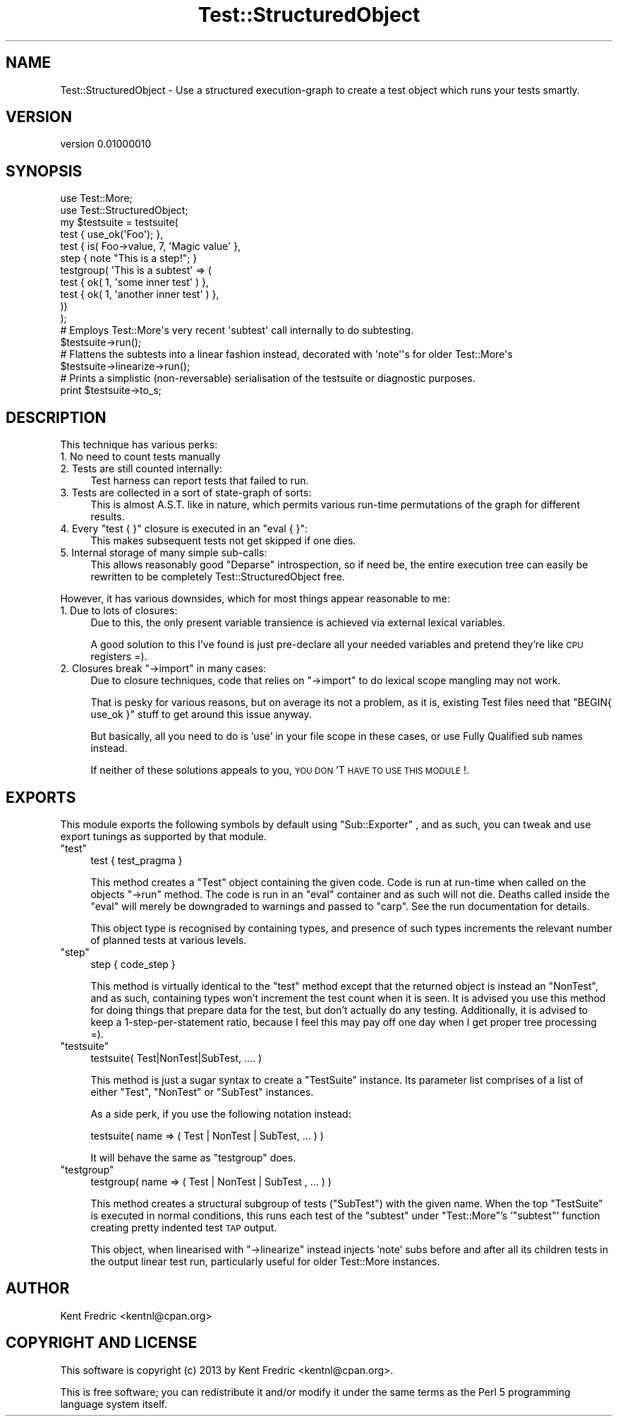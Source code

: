 .\" Automatically generated by Pod::Man 2.27 (Pod::Simple 3.23)
.\"
.\" Standard preamble:
.\" ========================================================================
.de Sp \" Vertical space (when we can't use .PP)
.if t .sp .5v
.if n .sp
..
.de Vb \" Begin verbatim text
.ft CW
.nf
.ne \\$1
..
.de Ve \" End verbatim text
.ft R
.fi
..
.\" Set up some character translations and predefined strings.  \*(-- will
.\" give an unbreakable dash, \*(PI will give pi, \*(L" will give a left
.\" double quote, and \*(R" will give a right double quote.  \*(C+ will
.\" give a nicer C++.  Capital omega is used to do unbreakable dashes and
.\" therefore won't be available.  \*(C` and \*(C' expand to `' in nroff,
.\" nothing in troff, for use with C<>.
.tr \(*W-
.ds C+ C\v'-.1v'\h'-1p'\s-2+\h'-1p'+\s0\v'.1v'\h'-1p'
.ie n \{\
.    ds -- \(*W-
.    ds PI pi
.    if (\n(.H=4u)&(1m=24u) .ds -- \(*W\h'-12u'\(*W\h'-12u'-\" diablo 10 pitch
.    if (\n(.H=4u)&(1m=20u) .ds -- \(*W\h'-12u'\(*W\h'-8u'-\"  diablo 12 pitch
.    ds L" ""
.    ds R" ""
.    ds C` ""
.    ds C' ""
'br\}
.el\{\
.    ds -- \|\(em\|
.    ds PI \(*p
.    ds L" ``
.    ds R" ''
.    ds C`
.    ds C'
'br\}
.\"
.\" Escape single quotes in literal strings from groff's Unicode transform.
.ie \n(.g .ds Aq \(aq
.el       .ds Aq '
.\"
.\" If the F register is turned on, we'll generate index entries on stderr for
.\" titles (.TH), headers (.SH), subsections (.SS), items (.Ip), and index
.\" entries marked with X<> in POD.  Of course, you'll have to process the
.\" output yourself in some meaningful fashion.
.\"
.\" Avoid warning from groff about undefined register 'F'.
.de IX
..
.nr rF 0
.if \n(.g .if rF .nr rF 1
.if (\n(rF:(\n(.g==0)) \{
.    if \nF \{
.        de IX
.        tm Index:\\$1\t\\n%\t"\\$2"
..
.        if !\nF==2 \{
.            nr % 0
.            nr F 2
.        \}
.    \}
.\}
.rr rF
.\"
.\" Accent mark definitions (@(#)ms.acc 1.5 88/02/08 SMI; from UCB 4.2).
.\" Fear.  Run.  Save yourself.  No user-serviceable parts.
.    \" fudge factors for nroff and troff
.if n \{\
.    ds #H 0
.    ds #V .8m
.    ds #F .3m
.    ds #[ \f1
.    ds #] \fP
.\}
.if t \{\
.    ds #H ((1u-(\\\\n(.fu%2u))*.13m)
.    ds #V .6m
.    ds #F 0
.    ds #[ \&
.    ds #] \&
.\}
.    \" simple accents for nroff and troff
.if n \{\
.    ds ' \&
.    ds ` \&
.    ds ^ \&
.    ds , \&
.    ds ~ ~
.    ds /
.\}
.if t \{\
.    ds ' \\k:\h'-(\\n(.wu*8/10-\*(#H)'\'\h"|\\n:u"
.    ds ` \\k:\h'-(\\n(.wu*8/10-\*(#H)'\`\h'|\\n:u'
.    ds ^ \\k:\h'-(\\n(.wu*10/11-\*(#H)'^\h'|\\n:u'
.    ds , \\k:\h'-(\\n(.wu*8/10)',\h'|\\n:u'
.    ds ~ \\k:\h'-(\\n(.wu-\*(#H-.1m)'~\h'|\\n:u'
.    ds / \\k:\h'-(\\n(.wu*8/10-\*(#H)'\z\(sl\h'|\\n:u'
.\}
.    \" troff and (daisy-wheel) nroff accents
.ds : \\k:\h'-(\\n(.wu*8/10-\*(#H+.1m+\*(#F)'\v'-\*(#V'\z.\h'.2m+\*(#F'.\h'|\\n:u'\v'\*(#V'
.ds 8 \h'\*(#H'\(*b\h'-\*(#H'
.ds o \\k:\h'-(\\n(.wu+\w'\(de'u-\*(#H)/2u'\v'-.3n'\*(#[\z\(de\v'.3n'\h'|\\n:u'\*(#]
.ds d- \h'\*(#H'\(pd\h'-\w'~'u'\v'-.25m'\f2\(hy\fP\v'.25m'\h'-\*(#H'
.ds D- D\\k:\h'-\w'D'u'\v'-.11m'\z\(hy\v'.11m'\h'|\\n:u'
.ds th \*(#[\v'.3m'\s+1I\s-1\v'-.3m'\h'-(\w'I'u*2/3)'\s-1o\s+1\*(#]
.ds Th \*(#[\s+2I\s-2\h'-\w'I'u*3/5'\v'-.3m'o\v'.3m'\*(#]
.ds ae a\h'-(\w'a'u*4/10)'e
.ds Ae A\h'-(\w'A'u*4/10)'E
.    \" corrections for vroff
.if v .ds ~ \\k:\h'-(\\n(.wu*9/10-\*(#H)'\s-2\u~\d\s+2\h'|\\n:u'
.if v .ds ^ \\k:\h'-(\\n(.wu*10/11-\*(#H)'\v'-.4m'^\v'.4m'\h'|\\n:u'
.    \" for low resolution devices (crt and lpr)
.if \n(.H>23 .if \n(.V>19 \
\{\
.    ds : e
.    ds 8 ss
.    ds o a
.    ds d- d\h'-1'\(ga
.    ds D- D\h'-1'\(hy
.    ds th \o'bp'
.    ds Th \o'LP'
.    ds ae ae
.    ds Ae AE
.\}
.rm #[ #] #H #V #F C
.\" ========================================================================
.\"
.IX Title "Test::StructuredObject 3"
.TH Test::StructuredObject 3 "2013-02-05" "perl v5.17.9" "User Contributed Perl Documentation"
.\" For nroff, turn off justification.  Always turn off hyphenation; it makes
.\" way too many mistakes in technical documents.
.if n .ad l
.nh
.SH "NAME"
Test::StructuredObject \- Use a structured execution\-graph to create a test object which runs your tests smartly.
.SH "VERSION"
.IX Header "VERSION"
version 0.01000010
.SH "SYNOPSIS"
.IX Header "SYNOPSIS"
.Vb 2
\&    use Test::More;
\&    use Test::StructuredObject;
\&
\&    my $testsuite = testsuite(
\&        test { use_ok(\*(AqFoo\*(Aq); },
\&        test { is( Foo\->value, 7, \*(AqMagic value\*(Aq },
\&        step { note "This is a step!"; }
\&        testgroup( \*(AqThis is a subtest\*(Aq => (
\&            test { ok( 1, \*(Aqsome inner test\*(Aq ) },
\&            test { ok( 1, \*(Aqanother inner test\*(Aq ) },
\&        ))
\&    );
\&
\&    # Employs Test::More\*(Aqs very recent \*(Aqsubtest\*(Aq call internally to do subtesting.
\&
\&    $testsuite\->run();
\&
\&    # Flattens the subtests into a linear fashion instead, decorated with \*(Aqnote\*(Aq\*(Aqs  for older Test::More\*(Aqs
\&    $testsuite\->linearize\->run();
\&
\&    # Prints a simplistic (non\-reversable) serialisation of the testsuite or diagnostic purposes.
\&    print $testsuite\->to_s;
.Ve
.SH "DESCRIPTION"
.IX Header "DESCRIPTION"
This technique has various perks:
.IP "1. No need to count tests manually" 4
.IX Item "1. No need to count tests manually"
.PD 0
.IP "2. Tests are still counted internally:" 4
.IX Item "2. Tests are still counted internally:"
.PD
Test harness can report tests that failed to run.
.IP "3. Tests are collected in a sort of state-graph of sorts:" 4
.IX Item "3. Tests are collected in a sort of state-graph of sorts:"
This is almost A.S.T. like in nature, which permits various run-time permutations of the graph for
different results.
.ie n .IP "4. Every ""test { }"" closure is executed in an ""eval { }"":" 4
.el .IP "4. Every \f(CWtest { }\fR closure is executed in an \f(CWeval { }\fR:" 4
.IX Item "4. Every test { } closure is executed in an eval { }:"
This makes subsequent tests not get skipped if one dies.
.IP "5. Internal storage of many simple sub-calls:" 4
.IX Item "5. Internal storage of many simple sub-calls:"
This allows reasonably good \f(CW\*(C`Deparse\*(C'\fR introspection, so if need be, the entire
execution tree can easily be rewritten to be completely Test::StructuredObject free.
.PP
However, it has various downsides, which for most things appear reasonable to me:
.IP "1. Due to lots of closures:" 4
.IX Item "1. Due to lots of closures:"
Due to this, the only present variable transience is achieved via external lexical variables.
.Sp
A good solution to this I've found is just pre-declare all your needed variables and pretend
they're like \s-1CPU\s0 registers =).
.ie n .IP "2. Closures break ""\->import"" in many cases:" 4
.el .IP "2. Closures break \f(CW\->import\fR in many cases:" 4
.IX Item "2. Closures break ->import in many cases:"
Due to closure techniques, code that relies on \f(CW\*(C`\->import\*(C'\fR to do lexical scope mangling may not work.
.Sp
That is pesky for various reasons, but on average its not a problem, as it is, existing Test
files need that \f(CW\*(C`BEGIN{  use_ok }\*(C'\fR stuff to get around this issue anyway.
.Sp
But basically, all you need to do is 'use' in your file scope in these cases, or use Fully Qualified sub
names instead.
.Sp
If neither of these solutions appeals to you, \s-1YOU DON\s0'T \s-1HAVE TO USE THIS MODULE\s0!.
.SH "EXPORTS"
.IX Header "EXPORTS"
This module exports the following symbols by default using \f(CW\*(C`Sub::Exporter\*(C'\fR , and as such,
you can tweak and use export tunings as supported by that module.
.ie n .IP """test""" 4
.el .IP "\f(CWtest\fR" 4
.IX Item "test"
.Vb 1
\&    test {  test_pragma }
.Ve
.Sp
This method creates a \f(CW\*(C`Test\*(C'\fR object containing the given code.
Code is run at run-time when called on the objects \f(CW\*(C`\->run\*(C'\fR method.
The code is run in an \f(CW\*(C`eval\*(C'\fR container and as such will not die. Deaths called inside the \f(CW\*(C`eval\*(C'\fR will
merely be downgraded to warnings and passed to \f(CW\*(C`carp\*(C'\fR. See
the run documentation for details.
.Sp
This object type is recognised by containing types, and presence of such types increments the relevant
number of planned tests at various levels.
.ie n .IP """step""" 4
.el .IP "\f(CWstep\fR" 4
.IX Item "step"
.Vb 1
\&    step { code_step }
.Ve
.Sp
This method is virtually identical to the \f(CW\*(C`test\*(C'\fR method except that the returned object is
instead an \f(CW\*(C`NonTest\*(C'\fR, and as such, containing types won't increment the
test count when it is seen. It is advised you use this method for doing things that prepare data for the
test, but don't actually do any testing. Additionally, it is advised to keep a 1\-step\-per\-statement ratio,
because I feel this may pay off one day when I get proper tree processing =).
.ie n .IP """testsuite""" 4
.el .IP "\f(CWtestsuite\fR" 4
.IX Item "testsuite"
.Vb 1
\&    testsuite( Test|NonTest|SubTest, ....   )
.Ve
.Sp
This method is just a sugar syntax to create a \f(CW\*(C`TestSuite\*(C'\fR instance.
Its parameter list comprises of a list of either \f(CW\*(C`Test\*(C'\fR,
\&\f(CW\*(C`NonTest\*(C'\fR or \f(CW\*(C`SubTest\*(C'\fR instances.
.Sp
As a side perk, if you use the following notation instead:
.Sp
.Vb 1
\&    testsuite( name => (   Test | NonTest | SubTest, ...  ) )
.Ve
.Sp
It will behave the same as \*(L"testgroup\*(R" does.
.ie n .IP """testgroup""" 4
.el .IP "\f(CWtestgroup\fR" 4
.IX Item "testgroup"
.Vb 1
\&    testgroup( name => ( Test | NonTest | SubTest , ... ) )
.Ve
.Sp
This method creates a structural subgroup of tests (\f(CW\*(C`SubTest\*(C'\fR) with the given name.
When the top \f(CW\*(C`TestSuite\*(C'\fR is executed in normal conditions, this runs each test of the \f(CW\*(C`subtest\*(C'\fR under
\&\f(CW\*(C`Test::More\*(C'\fR's '\f(CW\*(C`subtest\*(C'\fR' function creating pretty indented test \s-1TAP\s0 output.
.Sp
This object, when linearised with \f(CW\*(C`\->linearize\*(C'\fR instead injects 'note' subs before and after all its
children tests in the output linear test run, particularly useful for older Test::More instances.
.SH "AUTHOR"
.IX Header "AUTHOR"
Kent Fredric <kentnl@cpan.org>
.SH "COPYRIGHT AND LICENSE"
.IX Header "COPYRIGHT AND LICENSE"
This software is copyright (c) 2013 by Kent Fredric <kentnl@cpan.org>.
.PP
This is free software; you can redistribute it and/or modify it under
the same terms as the Perl 5 programming language system itself.
